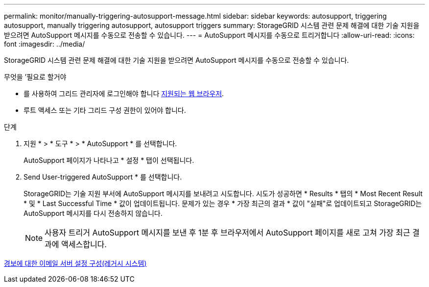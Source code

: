 ---
permalink: monitor/manually-triggering-autosupport-message.html 
sidebar: sidebar 
keywords: autosupport, triggering autosupport, manually triggering autosupport, autosupport triggers 
summary: StorageGRID 시스템 관련 문제 해결에 대한 기술 지원을 받으려면 AutoSupport 메시지를 수동으로 전송할 수 있습니다. 
---
= AutoSupport 메시지를 수동으로 트리거합니다
:allow-uri-read: 
:icons: font
:imagesdir: ../media/


[role="lead"]
StorageGRID 시스템 관련 문제 해결에 대한 기술 지원을 받으려면 AutoSupport 메시지를 수동으로 전송할 수 있습니다.

.무엇을 &#8217;필요로 할거야
* 를 사용하여 그리드 관리자에 로그인해야 합니다 xref:../admin/web-browser-requirements.adoc[지원되는 웹 브라우저].
* 루트 액세스 또는 기타 그리드 구성 권한이 있어야 합니다.


.단계
. 지원 * > * 도구 * > * AutoSupport * 를 선택합니다.
+
AutoSupport 페이지가 나타나고 * 설정 * 탭이 선택됩니다.

. Send User-triggered AutoSupport * 를 선택합니다.
+
StorageGRID는 기술 지원 부서에 AutoSupport 메시지를 보내려고 시도합니다. 시도가 성공하면 * Results * 탭의 * Most Recent Result * 및 * Last Successful Time * 값이 업데이트됩니다. 문제가 있는 경우 * 가장 최근의 결과 * 값이 "실패"로 업데이트되고 StorageGRID는 AutoSupport 메시지를 다시 전송하지 않습니다.

+

NOTE: 사용자 트리거 AutoSupport 메시지를 보낸 후 1분 후 브라우저에서 AutoSupport 페이지를 새로 고쳐 가장 최근 결과에 액세스합니다.



xref:managing-alarms.adoc[경보에 대한 이메일 서버 설정 구성(레거시 시스템)]
